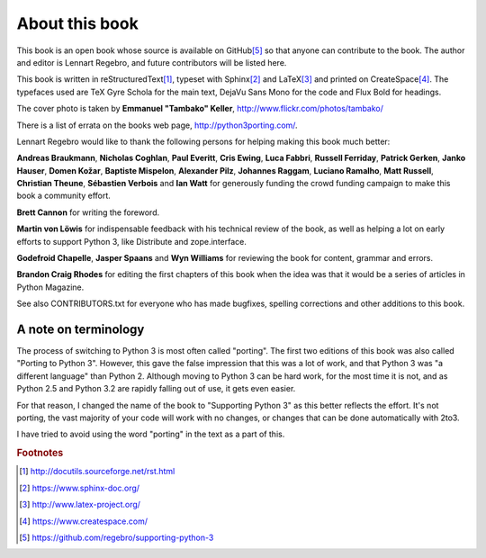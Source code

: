 .. raw:: latex

    \setcounter{secnumdepth}{-1}

===========================================================================
About this book
===========================================================================

This book is an open book whose source is available on GitHub\ [#GitHub]_
so that anyone can contribute to the book. The author and editor is
Lennart Regebro, and future contributors will be listed here.

This book is written in reStructuredText\ [#rest]_, typeset with
Sphinx\ [#sphinx]_ and LaTeX\ [#latex]_ and printed on
CreateSpace\ [#createspace]_. The typefaces used are TeX Gyre Schola for the
main text, DejaVu Sans Mono for the code and Flux Bold for headings.

The cover photo is taken by **Emmanuel "Tambako" Keller**,
http://www.flickr.com/photos/tambako/

There is a list of errata on the books web page, http://python3porting.com/.

Lennart Regebro would like to thank the following persons for helping making
this book much better:

**Andreas Braukmann**, **Nicholas Coghlan**, **Paul Everitt**, **Cris
Ewing**, **Luca Fabbri**, **Russell Ferriday**, **Patrick Gerken**, **Janko
Hauser**, **Domen Kožar**, **Baptiste Mispelon**, **Alexander Pilz**,
**Johannes Raggam**, **Luciano Ramalho**, **Matt Russell**, **Christian
Theune**, **Sébastien Verbois** and **Ian Watt** for generously funding the
crowd funding campaign to make this book a community effort.

**Brett Cannon** for writing the foreword.

**Martin von Löwis** for indispensable feedback with his technical review of
the book, as well as helping a lot on early efforts to support Python 3, like
Distribute and zope.interface.

**Godefroid Chapelle**, **Jasper Spaans** and **Wyn Williams** for reviewing the
book for content, grammar and errors.

**Brandon Craig Rhodes** for editing the first chapters of this book when the
idea was that it would be a series of articles in Python Magazine.

See also CONTRIBUTORS.txt for everyone who has made bugfixes, spelling
corrections and other additions to this book.

---------------------------------------------------------------------------
A note on terminology
---------------------------------------------------------------------------

The process of switching to Python 3 is most often called "porting". The first
two editions of this book was also called "Porting to Python 3". However,
this gave the false impression that this was a lot of work, and that Python 3
was "a different language" than Python 2. Although moving to Python 3 can be
hard work, for the most time it is not, and as Python 2.5 and Python 3.2 are
rapidly falling out of use, it gets even easier.

For that reason, I changed the name of the book to "Supporting Python 3" as this
better reflects the effort. It's not porting, the vast majority of your code
will work with no changes, or changes that can be done automatically with 2to3.

I have tried to avoid using the word "porting" in the text as a part of this.

.. rubric:: Footnotes

.. [#rest] `http://docutils.sourceforge.net/rst.html <http://docutils.sourceforge.net/rst.html>`_
.. [#sphinx] `https://www.sphinx-doc.org/ <https://www.sphinx-doc.org/>`_
.. [#latex] `http://www.latex-project.org/ <http://www.latex-project.org/>`_
.. [#createspace] `https://www.createspace.com/ <https://www.createspace.com/>`_
.. [#GitHub] `https://github.com/regebro/supporting-python-3 <https://github.com/regebro/supporting-python-3>`_
